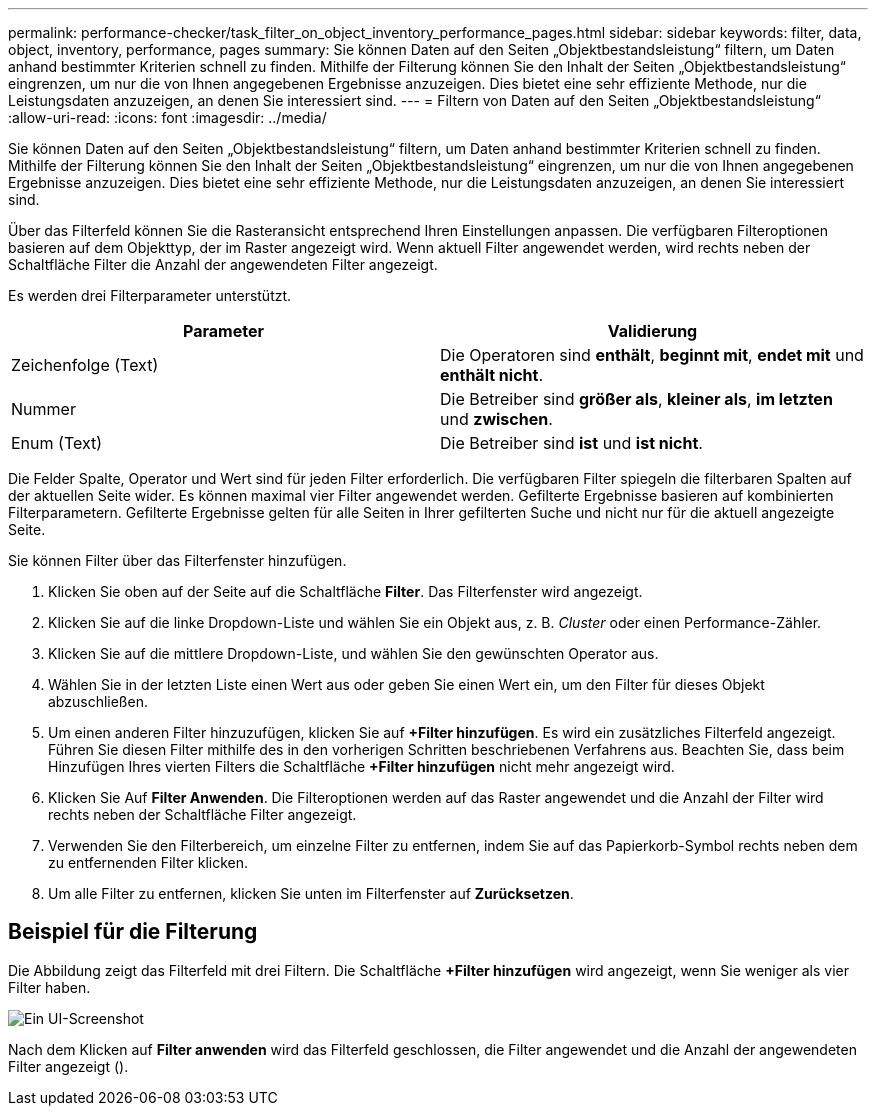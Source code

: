 ---
permalink: performance-checker/task_filter_on_object_inventory_performance_pages.html 
sidebar: sidebar 
keywords: filter, data, object, inventory, performance, pages 
summary: Sie können Daten auf den Seiten „Objektbestandsleistung“ filtern, um Daten anhand bestimmter Kriterien schnell zu finden. Mithilfe der Filterung können Sie den Inhalt der Seiten „Objektbestandsleistung“ eingrenzen, um nur die von Ihnen angegebenen Ergebnisse anzuzeigen. Dies bietet eine sehr effiziente Methode, nur die Leistungsdaten anzuzeigen, an denen Sie interessiert sind. 
---
= Filtern von Daten auf den Seiten „Objektbestandsleistung“
:allow-uri-read: 
:icons: font
:imagesdir: ../media/


[role="lead"]
Sie können Daten auf den Seiten „Objektbestandsleistung“ filtern, um Daten anhand bestimmter Kriterien schnell zu finden. Mithilfe der Filterung können Sie den Inhalt der Seiten „Objektbestandsleistung“ eingrenzen, um nur die von Ihnen angegebenen Ergebnisse anzuzeigen. Dies bietet eine sehr effiziente Methode, nur die Leistungsdaten anzuzeigen, an denen Sie interessiert sind.

Über das Filterfeld können Sie die Rasteransicht entsprechend Ihren Einstellungen anpassen. Die verfügbaren Filteroptionen basieren auf dem Objekttyp, der im Raster angezeigt wird. Wenn aktuell Filter angewendet werden, wird rechts neben der Schaltfläche Filter die Anzahl der angewendeten Filter angezeigt.

Es werden drei Filterparameter unterstützt.

|===
| Parameter | Validierung 


 a| 
Zeichenfolge (Text)
 a| 
Die Operatoren sind *enthält*, *beginnt mit*, *endet mit* und *enthält nicht*.



 a| 
Nummer
 a| 
Die Betreiber sind *größer als*, *kleiner als*, *im letzten* und *zwischen*.



 a| 
Enum (Text)
 a| 
Die Betreiber sind *ist* und *ist nicht*.

|===
Die Felder Spalte, Operator und Wert sind für jeden Filter erforderlich. Die verfügbaren Filter spiegeln die filterbaren Spalten auf der aktuellen Seite wider. Es können maximal vier Filter angewendet werden. Gefilterte Ergebnisse basieren auf kombinierten Filterparametern. Gefilterte Ergebnisse gelten für alle Seiten in Ihrer gefilterten Suche und nicht nur für die aktuell angezeigte Seite.

Sie können Filter über das Filterfenster hinzufügen.

. Klicken Sie oben auf der Seite auf die Schaltfläche *Filter*. Das Filterfenster wird angezeigt.
. Klicken Sie auf die linke Dropdown-Liste und wählen Sie ein Objekt aus, z. B. _Cluster_ oder einen Performance-Zähler.
. Klicken Sie auf die mittlere Dropdown-Liste, und wählen Sie den gewünschten Operator aus.
. Wählen Sie in der letzten Liste einen Wert aus oder geben Sie einen Wert ein, um den Filter für dieses Objekt abzuschließen.
. Um einen anderen Filter hinzuzufügen, klicken Sie auf *+Filter hinzufügen*. Es wird ein zusätzliches Filterfeld angezeigt. Führen Sie diesen Filter mithilfe des in den vorherigen Schritten beschriebenen Verfahrens aus. Beachten Sie, dass beim Hinzufügen Ihres vierten Filters die Schaltfläche *+Filter hinzufügen* nicht mehr angezeigt wird.
. Klicken Sie Auf *Filter Anwenden*. Die Filteroptionen werden auf das Raster angewendet und die Anzahl der Filter wird rechts neben der Schaltfläche Filter angezeigt.
. Verwenden Sie den Filterbereich, um einzelne Filter zu entfernen, indem Sie auf das Papierkorb-Symbol rechts neben dem zu entfernenden Filter klicken.
. Um alle Filter zu entfernen, klicken Sie unten im Filterfenster auf *Zurücksetzen*.




== Beispiel für die Filterung

Die Abbildung zeigt das Filterfeld mit drei Filtern. Die Schaltfläche *+Filter hinzufügen* wird angezeigt, wenn Sie weniger als vier Filter haben.

image::../media/opm_filtering_panel_draft_3.gif[Ein UI-Screenshot, der das Filterfenster mit drei Filtern zeigt.]

Nach dem Klicken auf *Filter anwenden* wird das Filterfeld geschlossen, die Filter angewendet und die Anzahl der angewendeten Filter angezeigt (image:../media/opm_filters_applied.gif[""]).
